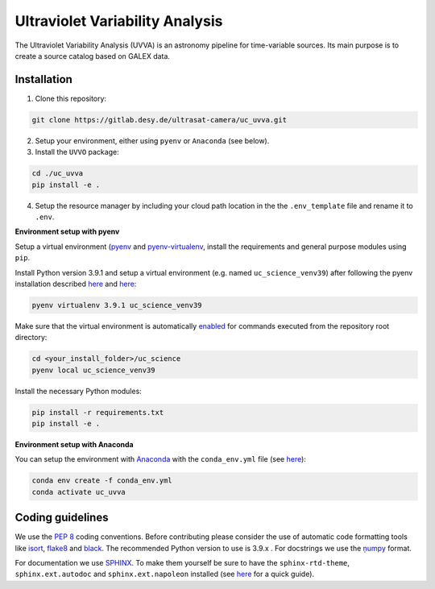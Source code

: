 Ultraviolet Variability Analysis
================================

The Ultraviolet Variability Analysis (UVVA) is an astronomy pipeline
for time-variable sources. Its main purpose is to create a source catalog
based on GALEX data.

Installation
------------

1. Clone this repository:

.. code:: bash

   git clone https://gitlab.desy.de/ultrasat-camera/uc_uvva.git
   
2. Setup your environment, either using ``pyenv`` or ``Anaconda`` (see below).

3. Install the ``UVVO`` package:

.. code:: bash

  cd ./uc_uvva
  pip install -e .

4. Setup the resource manager by including your cloud path location in the the ``.env_template`` file and rename it to ``.env``.

**Environment setup with pyenv**

Setup a virtual environment
(`pyenv <https://github.com/pyenv/pyenv>`__ and
`pyenv-virtualenv <https://github.com/pyenv/pyenv-virtualenv>`__, install
the requirements and general purpose modules using ``pip``.

Install Python version 3.9.1 and setup a virtual environment (e.g. named
``uc_science_venv39``) after following the pyenv  installation described
`here <https://github.com/pyenv/pyenv#installation>`__ and
`here <https://github.com/pyenv/pyenv-virtualenv#installation>`__:

.. code:: bash

   pyenv virtualenv 3.9.1 uc_science_venv39 

Make sure that the virtual environment is automatically
`enabled <https://github.com/pyenv/pyenv/blob/master/COMMANDS.md#pyenv-local>`__ 
for commands executed from the repository root directory:

.. code:: bash

   cd <your_install_folder>/uc_science   
   pyenv local uc_science_venv39 

Install the necessary Python modules:

.. code:: bash

   pip install -r requirements.txt   
   pip install -e .

**Environment setup with Anaconda**

You can setup the environment with
`Anaconda <https://www.anaconda.com/products/individual>`__ with the
``conda_env.yml`` file (see
`here <https://docs.conda.io/projects/conda/en/latest/user-guide/tasks/manage-environments.html#create-env-from-file>`__):

.. code:: bash

   conda env create -f conda_env.yml
   conda activate uc_uvva

Coding guidelines
-----------------

We use the `PEP 8 <https://realpython.com/python-pep8/>`__ coding conventions.
Before contributing please consider the use of automatic code formatting
tools like `isort <https://github.com/pycqa/isort>`__,
`flake8 <https://github.com/PyCQA/flake8>`__ and
`black <https://black.readthedocs.io/en/stable/#>`__. The recommended Python
version to use is 3.9.x . For docstrings we use the
`ņumpy <https://sphinxcontrib-napoleon.readthedocs.io/en/latest/example_numpy.html>`__ 
format.

For documentation we use `SPHINX <https://www.sphinx-doc.org/en/master/>`__. To make them yourself be 
sure to have the ``sphinx-rtd-theme``, ``sphinx.ext.autodoc``
and ``sphinx.ext.napoleon``  installed (see 
`here <https://betterprogramming.pub/auto-documenting-a-python-project-using-sphinx-8878f9ddc6e9>`__ 
for a quick guide).
